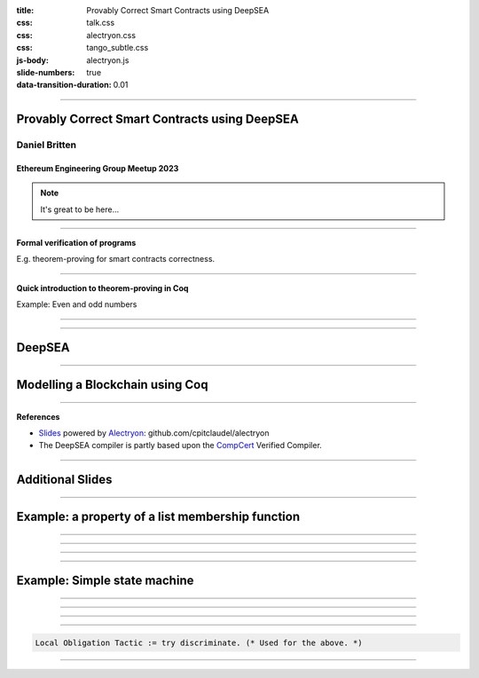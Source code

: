:title: Provably Correct Smart Contracts using DeepSEA
:css: talk.css
:css: alectryon.css
:css: tango_subtle.css
:js-body: alectryon.js
:slide-numbers: true
:data-transition-duration: 0.01

.. :auto-console: true

----

==============================================
Provably Correct Smart Contracts using DeepSEA
==============================================

Daniel Britten
==============

Ethereum Engineering Group Meetup 2023
--------------------------------------

.. note::

  It's great to be here...

----

**Formal verification of programs**


E.g. theorem-proving for smart contracts correctness.

----

**Quick introduction to theorem-proving in Coq**

Example: Even and odd numbers

----

.. coq:: fold

  Definition Even (n : nat) := exists k, n = 2 * k.
  Definition Odd  (m : nat) := exists l, m = 2 * l + 1.
  
  Lemma EvenToOdd : forall (n : nat), Even n -> Odd (n + 1).
  Proof.
    intros.
    unfold Even in H.
    destruct H as [k].
    unfold Odd.
    exists k.
    rewrite <- H.
    reflexivity.
  Qed.

----

=======
DeepSEA
=======

----

================================
Modelling a Blockchain using Coq
================================

----

**References**

- Slides_ powered by Alectryon_: github.com/cpitclaudel/alectryon
- The DeepSEA compiler is partly based upon the CompCert_ Verified Compiler.

.. _Slides: https://github.com/Coda-Coda/Eth-Eng-Grp-Talk-2023
.. _Alectryon: https://github.com/cpitclaudel/alectryon
.. _CompCert: https://compcert.org/

----

=================
Additional Slides
=================

----

=================================================
Example: a property of a list membership function
=================================================

----

.. coq:: none

  Require Import Nat.
  Require Import PeanoNat.
  Require Import Bool.
  Require Import List.
  Import ListNotations.

.. coq:: fold

  Module MyList. (* .none *)
  Inductive list (A : Type) : Type :=
  | nil : list A 
  | cons : A -> list A -> list A.
  End MyList. (* .none *)

  Fixpoint contains (n:nat) (l:list nat) : bool :=
    match l with
    | [] => false
    | h :: tl => (n =? h) || contains n tl
  end.

----

.. coq:: fold

  Lemma contains_property :
    forall n list1, contains n list1 = true
      -> forall list2, contains n (list1 ++ list2) = true.
  Proof.
    intros n.  
    induction list1.
    - simpl. intros. discriminate.
    - intros. simpl in *.
      apply orb_prop in H.
      destruct H.
      + apply orb_true_intro.
        left. assumption.
      + apply orb_true_intro.
        right.
        eapply IHlist1 in H.
        eassumption. 
  Qed.

----

.. coq:: fold

  Lemma contains_correctness : forall n l, contains n l = true <-> In n l.
  Proof.
    Print In.
    split.
    - induction l as [|l'].
      + simpl. discriminate.
      + simpl. intros.
        apply orb_prop in H.
        destruct H.
        * left. rewrite Nat.eqb_eq in H. auto.
        * right. apply IHl in H. assumption.
    - induction l as [|l'].
      + simpl. contradiction.
      + simpl. intros.
        destruct H.
        * apply orb_true_intro.
          left.
          subst.
          apply Nat.eqb_refl.
        * apply orb_true_intro.
          right.
          auto.
  Qed.

----

=============================
Example: Simple state machine
=============================

----

.. image:: fsm-diagram-transparent.png
   :alt: example state machine diagram

----

.. coq:: none

  Require Import Coq.Program.Tactics.
  Local Obligation Tactic := idtac.

.. coq:: fold

  Inductive State :=
    | initial
    | middle
    | extra
    | final
  .

  Inductive Transition (before : State) :=
    | advance (prf : before <> final)
    | sidetrack (prf : before = initial).

----

.. coq:: fold

  Local Obligation Tactic := try discriminate. (* .none *)
  Program Definition step (s : State) (t : Transition s) :=
    match t with
    | advance _ _ =>
      match s with
      | initial => middle
      | middle => final
      | extra => middle
      | final => _
      end
    | sidetrack _ _ =>
      match s with
      | initial => extra
      | _ => _
      end
  end.

----

.. coq:: fold

  Next Obligation.
  intros.
  exfalso.
  subst.
  contradiction.
  Defined.
  Next Obligation.
  intros.
  exfalso.
  subst.
  contradiction.
  Defined.

.. code:: coq

  Local Obligation Tactic := try discriminate. (* Used for the above. *)

----

.. coq:: fold

  Lemma three_transitions_gives_final : 
  forall t1 t2 t3, let s1 := step initial t1 in let s2 := step s1 t2 in
    step s2 t3 = final.
  Proof.
  intros.
  destruct t1. simpl in *.
    - destruct t2. simpl in *.
      + destruct t3.
        * contradiction.
        * discriminate.
      + discriminate. 
    - destruct t2. simpl in *.
      + destruct t3. simpl in *.
        * reflexivity.
        * discriminate.
      + discriminate.
  Qed.
